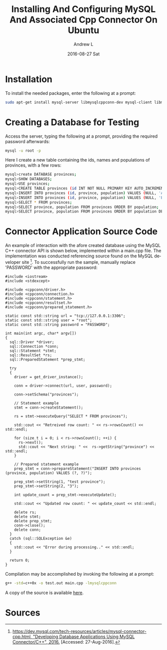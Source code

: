 #+TITLE:       Installing And Configuring MySQL And Associated Cpp Connector On Ubuntu
#+AUTHOR:      Andrew L
#+EMAIL:       adlawren@onyx
#+DATE:        2016-08-27 Sat
#+URI:         /blog/2016/08/27/installing-and-configuring-mysql-and-associated-cpp-connector-on-ubuntu
#+KEYWORDS:    MySQL, C++, Connector, Ubuntu
#+TAGS:        MySQL, C++, Connector, Ubuntu
#+LANGUAGE:    en
#+OPTIONS:     H:3 num:nil toc:nil \n:nil ::t |:t ^:nil -:nil f:t *:t <:t
#+DESCRIPTION: Installing And Configuring MySQL And Associated Cpp Connector On Ubuntu

#+OPTIONS: \n:t

* Installation

To install the needed packages, enter the following at a prompt:

#+BEGIN_SRC sh
sudo apt-get install mysql-server libmysqlcppconn-dev mysql-client libmysqlclient-dev
#+END_SRC

* Creating a Database for Testing

Access the server, typing the following at a prompt, providing the required password afterwards:

#+BEGIN_SRC sh
mysql -u root -p
#+END_SRC

Here I create a new table containing the ids, names and populations of provinces, with a few rows:

#+BEGIN_SRC sh
mysql>create DATABASE provinces;
mysql>SHOW DATABASES;
mysql>USE provinces;
mysql>CREATE TABLE provinces (id INT NOT NULL PRIMARY KEY AUTO_INCREMENT, province CHAR(25), population INT(9));
mysql>INSERT INTO provinces (id, province, population) VALUES (NULL, 'Alberta', '4000');
mysql>INSERT INTO provinces (id, province, population) VALUES (NULL, 'British Columbia', '9001'), (NULL, 'Ontario', '12'), (NULL, 'Prince Edward Island', '-4');
mysql>SELECT * FROM provinces;
mysql>SELECT province, population FROM provinces ORDER BY population;
mysql>SELECT province, population FROM provinces ORDER BY population DESC;
#+END_SRC

* Connector Application Source Code

An example of interaction with the afore created database using the MySQL C++ connector API is shown below, implemented within a main.cpp file. The implementation was conducted referencing source found on the MySQL developer site [1]. To successfully run the sample, manually replace 'PASSWORD' with the appropriate password:

#+BEGIN_SRC C++
#include <iostream>
#include <stdexcept>

#include <cppconn/driver.h>
#include <cppconn/connection.h>
#include <cppconn/statement.h>
#include <cppconn/resultset.h>
#include <cppconn/prepared_statement.h>

static const std::string url = "tcp://127.0.0.1:3306";
static const std::string user = "root";
static const std::string password = "PASSWORD";

int main(int argc, char* argv[])
{
  sql::Driver *driver;
  sql::Connection *conn;
  sql::Statement *stmt;
  sql::ResultSet *rs;
  sql::PreparedStatement *prep_stmt;

  try
  {
    driver = get_driver_instance();

    conn = driver->connect(url, user, password);

    conn->setSchema("provinces");

    // Statement example
    stmt = conn->createStatement();

    rs = stmt->executeQuery("SELECT * FROM provinces");

    std::cout << "Retreived row count: " << rs->rowsCount() << std::endl;

    for (size_t i = 0; i < rs->rowsCount(); ++i) {
      rs->next();
      std::cout << "Next string: " <<  rs->getString("province") <<  std::endl;
    }

    // Prepared statement example
    prep_stmt = conn->prepareStatement("INSERT INTO provinces (province, population) VALUES (?, ?)");

    prep_stmt->setString(1, "test province");
    prep_stmt->setString(2, "3");

    int update_count = prep_stmt->executeUpdate();

    std::cout << "Updated row count: " << update_count << std::endl;

    delete rs;
    delete stmt;
    delete prep_stmt;
    conn->close();
    delete conn;
  }
  catch (sql::SQLException &e)
  {
    std::cout << "Error during processing.." << std::endl;
  }

  return 0;
}
#+END_SRC

Compilation may be accomplished by invoking the following at a prompt:

#+BEGIN_SRC sh
g++ -std=c++0x -o test.out main.cpp -lmysqlcppconn
#+END_SRC

A copy of the source is available [[https://github.com/adlawren/MySQL-Cpp-Connector-Test][here]].

* Sources

[1] [[https://dev.mysql.com/tech-resources/articles/mysql-connector-cpp.html][https://dev.mysql.com/tech-resources/articles/mysql-connector-cpp.html, "Developing Database Applications Using MySQL Connector/C++", 2016.]] [Accessed: 27-Aug-2016]. 
